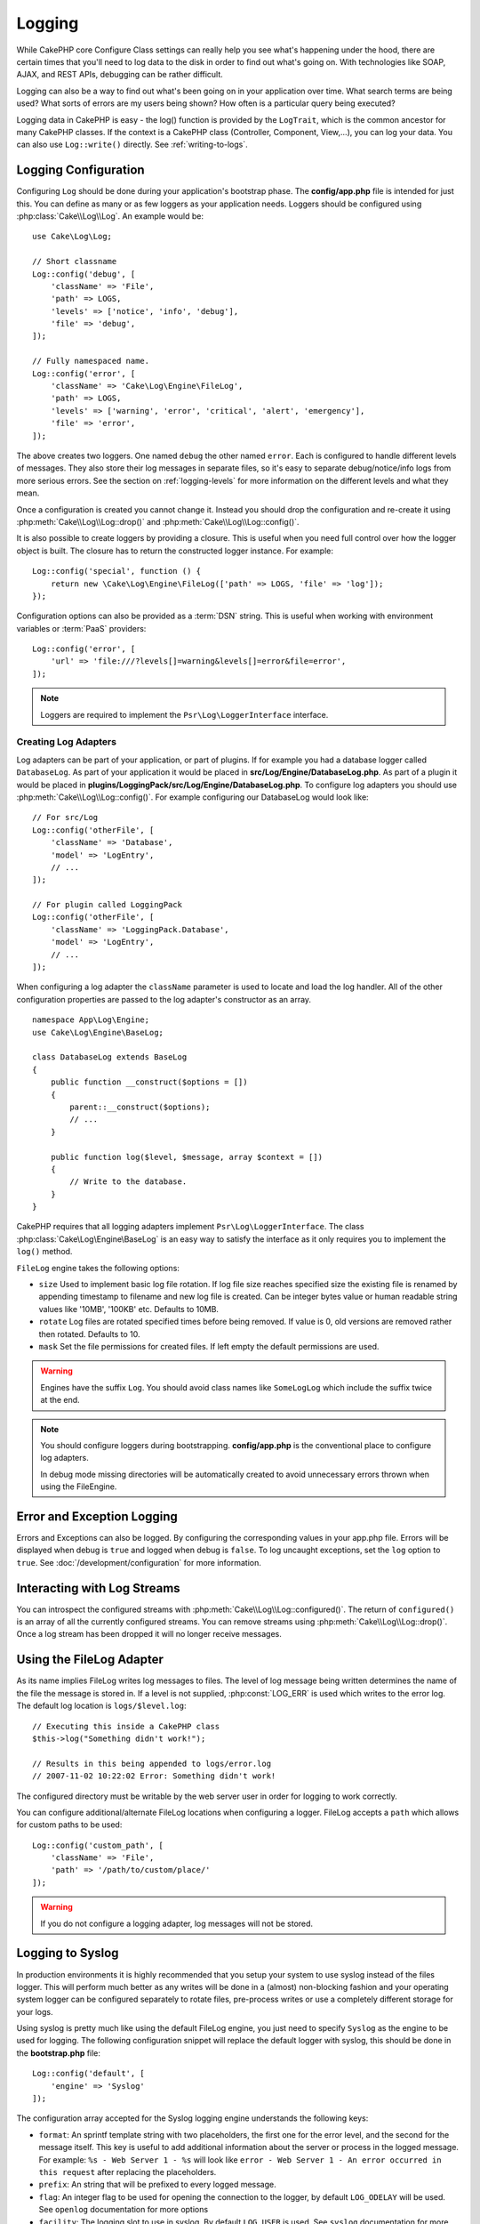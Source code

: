 Logging
#######

While CakePHP core Configure Class settings can really help you see
what's happening under the hood, there are certain times that
you'll need to log data to the disk in order to find out what's
going on. With technologies like SOAP, AJAX, and REST APIs, debugging can be
rather difficult.

Logging can also be a way to find out what's been going on in your
application over time. What search terms are being used? What sorts
of errors are my users being shown? How often is a particular query
being executed?

Logging data in CakePHP is easy - the log() function is provided by the
``LogTrait``, which is the common ancestor for many CakePHP classes. If
the context is a CakePHP class (Controller, Component, View,...),
you can log your data.  You can also use ``Log::write()`` directly.
See :ref:`writing-to-logs`.

.. _log-configuration:

Logging Configuration
=====================

Configuring ``Log`` should be done during your application's bootstrap phase.
The **config/app.php** file is intended for just this.  You can define
as many or as few loggers as your application needs.  Loggers should be
configured using :php:class:`Cake\\Log\\Log`. An example would be::

    use Cake\Log\Log;

    // Short classname
    Log::config('debug', [
        'className' => 'File',
        'path' => LOGS,
        'levels' => ['notice', 'info', 'debug'],
        'file' => 'debug',
    ]);

    // Fully namespaced name.
    Log::config('error', [
        'className' => 'Cake\Log\Engine\FileLog',
        'path' => LOGS,
        'levels' => ['warning', 'error', 'critical', 'alert', 'emergency'],
        'file' => 'error',
    ]);

The above creates two loggers.  One named ``debug`` the other named ``error``.
Each is configured to handle different levels of messages. They also store their
log messages in separate files, so it's easy to separate debug/notice/info logs
from more serious errors. See the section on :ref:`logging-levels` for more
information on the different levels and what they mean.

Once a configuration is created you cannot change it. Instead you should drop
the configuration and re-create it using :php:meth:`Cake\\Log\\Log::drop()` and
:php:meth:`Cake\\Log\\Log::config()`.

It is also possible to create loggers by providing a closure. This is useful
when you need full control over how the logger object is built. The closure
has to return the constructed logger instance. For example::

    Log::config('special', function () {
        return new \Cake\Log\Engine\FileLog(['path' => LOGS, 'file' => 'log']);
    });

Configuration options can also be provided as a :term:`DSN` string. This is
useful when working with environment variables or :term:`PaaS` providers::

    Log::config('error', [
        'url' => 'file:///?levels[]=warning&levels[]=error&file=error',
    ]);

.. note::

    Loggers are required to implement the ``Psr\Log\LoggerInterface`` interface.

Creating Log Adapters
---------------------

Log adapters can be part of your application, or part of
plugins. If for example you had a database logger called
``DatabaseLog``. As part of your application it would be placed in
**src/Log/Engine/DatabaseLog.php**. As part of a plugin it would be placed in
**plugins/LoggingPack/src/Log/Engine/DatabaseLog.php**. To configure log
adapters you should use :php:meth:`Cake\\Log\\Log::config()`.  For example
configuring our DatabaseLog would look like::

    // For src/Log
    Log::config('otherFile', [
        'className' => 'Database',
        'model' => 'LogEntry',
        // ...
    ]);

    // For plugin called LoggingPack
    Log::config('otherFile', [
        'className' => 'LoggingPack.Database',
        'model' => 'LogEntry',
        // ...
    ]);

When configuring a log adapter the ``className`` parameter is used to
locate and load the log handler. All of the other configuration
properties are passed to the log adapter's constructor as an array. ::

    namespace App\Log\Engine;
    use Cake\Log\Engine\BaseLog;

    class DatabaseLog extends BaseLog
    {
        public function __construct($options = [])
        {
            parent::__construct($options);
            // ...
        }

        public function log($level, $message, array $context = [])
        {
            // Write to the database.
        }
    }

CakePHP requires that all logging adapters implement ``Psr\Log\LoggerInterface``.
The class :php:class:`Cake\Log\Engine\BaseLog` is an easy way to satisfy the
interface as it only requires you to implement the ``log()`` method.

.. _file-log:

``FileLog`` engine takes the following options:

* ``size`` Used to implement basic log file rotation. If log file size
  reaches specified size the existing file is renamed by appending timestamp
  to filename and new log file is created. Can be integer bytes value or
  human readable string values like '10MB', '100KB' etc. Defaults to 10MB.
* ``rotate`` Log files are rotated specified times before being removed.
  If value is 0, old versions are removed rather then rotated. Defaults to 10.
* ``mask`` Set the file permissions for created files. If left empty the default
  permissions are used.

.. warning::

    Engines have the suffix ``Log``. You should avoid class names like ``SomeLogLog``
    which include the suffix twice at the end.

.. note::

    You should configure loggers during bootstrapping. **config/app.php** is the
    conventional place to configure log adapters.

    In debug mode missing directories will be automatically created to avoid unnecessary
    errors thrown when using the FileEngine.

Error and Exception Logging
===========================

Errors and Exceptions can also be logged. By configuring the corresponding
values in your app.php file.  Errors will be displayed when debug is ``true``
and logged when debug is ``false``. To log uncaught exceptions, set the ``log``
option to ``true``. See :doc:`/development/configuration` for more information.

Interacting with Log Streams
============================

You can introspect the configured streams with
:php:meth:`Cake\\Log\\Log::configured()`. The return of ``configured()`` is an
array of all the currently configured streams. You can remove
streams using :php:meth:`Cake\\Log\\Log::drop()`. Once a log stream has been
dropped it will no longer receive messages.

Using the FileLog Adapter
=========================

As its name implies FileLog writes log messages to files. The level of log
message being written determines the name of the file the message is stored in.
If a level is not supplied, :php:const:`LOG_ERR` is used which writes to the
error log. The default log location is ``logs/$level.log``::

    // Executing this inside a CakePHP class
    $this->log("Something didn't work!");

    // Results in this being appended to logs/error.log
    // 2007-11-02 10:22:02 Error: Something didn't work!

The configured directory must be writable by the web server user in
order for logging to work correctly.

You can configure additional/alternate FileLog locations when configuring
a logger. FileLog accepts a ``path`` which allows for
custom paths to be used::

    Log::config('custom_path', [
        'className' => 'File',
        'path' => '/path/to/custom/place/'
    ]);

.. warning::
    If you do not configure a logging adapter, log messages will not be stored.

.. _syslog-log:

Logging to Syslog
=================

In production environments it is highly recommended that you setup your system to
use syslog instead of the files logger. This will perform much better as any
writes will be done in a (almost) non-blocking fashion and your operating  system
logger can be configured separately to rotate files, pre-process writes or use
a completely different storage for your logs.

Using syslog is pretty much like using the default FileLog engine, you just need
to specify ``Syslog`` as the engine to be used for logging. The following
configuration snippet will replace the default logger with syslog, this should
be done in the **bootstrap.php** file::

    Log::config('default', [
        'engine' => 'Syslog'
    ]);

The configuration array accepted for the Syslog logging engine understands the
following keys:

* ``format``: An sprintf template string with two placeholders, the first one
  for the error level, and the second for the message itself. This key is
  useful to add additional information about the server or process in the
  logged message. For example: ``%s - Web Server 1 - %s`` will look like
  ``error - Web Server 1 - An error occurred in this request`` after
  replacing the placeholders.
* ``prefix``: An string that will be prefixed to every logged message.
* ``flag``: An integer flag to be used for opening the connection to the
  logger, by default ``LOG_ODELAY`` will be used. See ``openlog`` documentation
  for more options
* ``facility``: The logging slot to use in syslog. By default ``LOG_USER`` is
  used. See ``syslog`` documentation for more options

.. _writing-to-logs:

Writing to Logs
===============

Writing to the log files can be done in 2 different ways. The first
is to use the static :php:meth:`Cake\\Log\\Log::write()` method::

    Log::write('debug', 'Something did not work');

The second is to use the ``log()`` shortcut function available on any
class using the ``LogTrait``. Calling log() will internally call
``Log::write()``::

    // Executing this inside a class using LogTrait
    $this->log("Something did not work!", 'debug');

All configured log streams are written to sequentially each time
:php:meth:`Cake\\Log\\Log::write()` is called. If you have not configured any
logging adapters ``log()`` will return ``false`` and no log messages will be
written.

.. _logging-levels:

Using Levels
------------

CakePHP supports the standard POSIX set of logging levels. Each level represents
an increasing level of severity:

* Emergency: system is unusable
* Alert: action must be taken immediately
* Critical: critical conditions
* Error: error conditions
* Warning: warning conditions
* Notice: normal but significant condition
* Info: informational messages
* Debug: debug-level messages

You can refer to these levels by name when configuring loggers, and when writing
log messages. Alternatively, you can use convenience methods like
:php:meth:`Cake\\Log\\Log::error()` to clearly indicate the logging
level. Using a level that is not in the above levels will result in an
exception.

.. note::
    When ``levels`` is set to an empty value in a logger's configuration, it
    will take messages of any level.

.. _logging-scopes:

Logging Scopes
--------------

Often times you'll want to configure different logging behavior for different
subsystems or parts of your application. Take for example an e-commerce shop.
You'll probably want to handle logging for orders and payments differently than
you do other less critical logs.

CakePHP exposes this concept as logging scopes. When log messages are written
you can include a scope name. If there is a configured logger for that scope,
the log messages will be directed to those loggers. For example::

    // Configure logs/shops.log to receive all levels, but only
    // those with `orders` and `payments` scope.
    Log::config('shops', [
        'className' => 'File',
        'path' => LOGS,
        'levels' => [],
        'scopes' => ['orders', 'payments'],
        'file' => 'shops.log',
    ]);

    // Configure logs/payments.log to receive all levels, but only
    // those with `payments` scope.
    Log::config('payments', [
        'className' => 'File',
        'path' => LOGS,
        'levels' => [],
        'scopes' => ['payments'],
        'file' => 'payments.log',
    ]);

    Log::warning('this gets written only to shops.log', ['scope' => ['orders']]);
    Log::warning('this gets written to both shops.log and payments.log', ['scope' => ['payments']]);

Scopes can also be passed as a single string or a numerically indexed array.
Note that using this form will limit the ability to pass more data as context::

    Log::warning('This is a warning', ['orders']);
    Log::warning('This is a warning', 'payments');

.. note::
    When ``scopes`` is set to an empty array or ``null`` in a logger's
    configuration, it will take messages of any scope. Setting it to ``false``
    will only match messages without scope.

Log API
=======

.. php:namespace:: Cake\Log

.. php:class:: Log

    A simple class for writing to logs.

.. php:staticmethod:: config($key, $config)

    :param string $name: Name for the logger being connected, used
        to drop a logger later on.
    :param array $config: Array of configuration information and
        constructor arguments for the logger.

    Get or set the configuration for a Logger. See :ref:`log-configuration` for
    more information.

.. php:staticmethod:: configured()

    :returns: An array of configured loggers.

    Get the names of the configured loggers.

.. php:staticmethod:: drop($name)

    :param string $name: Name of the logger you wish to no longer receive
        messages.

.. php:staticmethod:: write($level, $message, $scope = [])

    Write a message into all the configured loggers.
    ``$level`` indicates the level of log message being created.
    ``$message`` is the message of the log entry being written to.
    ``$scope`` is the scope(s) a log message is being created in.

.. php:staticmethod:: levels()

Call this method without arguments, eg: `Log::levels()` to obtain current
level configuration.

Convenience Methods
-------------------

The following convenience methods were added to log `$message` with the
appropriate log level.

.. php:staticmethod:: emergency($message, $scope = [])
.. php:staticmethod:: alert($message, $scope = [])
.. php:staticmethod:: critical($message, $scope = [])
.. php:staticmethod:: error($message, $scope = [])
.. php:staticmethod:: warning($message, $scope = [])
.. php:staticmethod:: notice($message, $scope = [])
.. php:staticmethod:: info($message, $scope = [])
.. php:staticmethod:: debug($message, $scope = [])

Logging Trait
=============

.. php:trait:: LogTrait

    A trait that provides shortcut methods for logging

.. php:method:: log($msg, $level = LOG_ERR)

    Log a message to the logs.  By default messages are logged as
    ERROR messages.  If ``$msg`` isn't a string it will be converted with
    ``print_r`` before being logged.

Using Monolog
=============

Monolog is a popular logger for PHP. Since it implements the same interfaces as
the CakePHP loggers, it is easy to use in your application as the default
logger.

After installing Monolog using composer, configure the logger using the
``Log::config()`` method::

    // config/bootstrap.php

    use Monolog\Logger;
    use Monolog\Handler\StreamHandler;

    Log::config('default', function () {
        $log = new Logger('app');
        $log->pushHandler(new StreamHandler('path/to/your/combined.log'));
        return $log;
    });

    // Optionally stop using the now redundant default loggers
    Log::drop('debug');
    Log::drop('error');

Use similar methods if you want to configure a different logger for your console::

    // config/bootstrap_cli.php

    use Monolog\Logger;
    use Monolog\Handler\StreamHandler;

    Log::config('default', function () {
        $log = new Logger('cli');
        $log->pushHandler(new StreamHandler('path/to/your/combined-cli.log'));
        return $log;
    });

    // Optionally stop using the now redundant default CLI loggers
    Configure::delete('Log.debug');
    Configure::delete('Log.error');

.. note::

    When using a console specific logger, make sure to conditionally configure
    your application logger. This will prevent duplicate log entries.

.. meta::
    :title lang=en: Logging
    :description lang=en: Log CakePHP data to the disk to help debug your application over longer periods of time.
    :keywords lang=en: cakephp logging,log errors,debug,logging data,cakelog class,ajax logging,soap logging,debugging,logs
